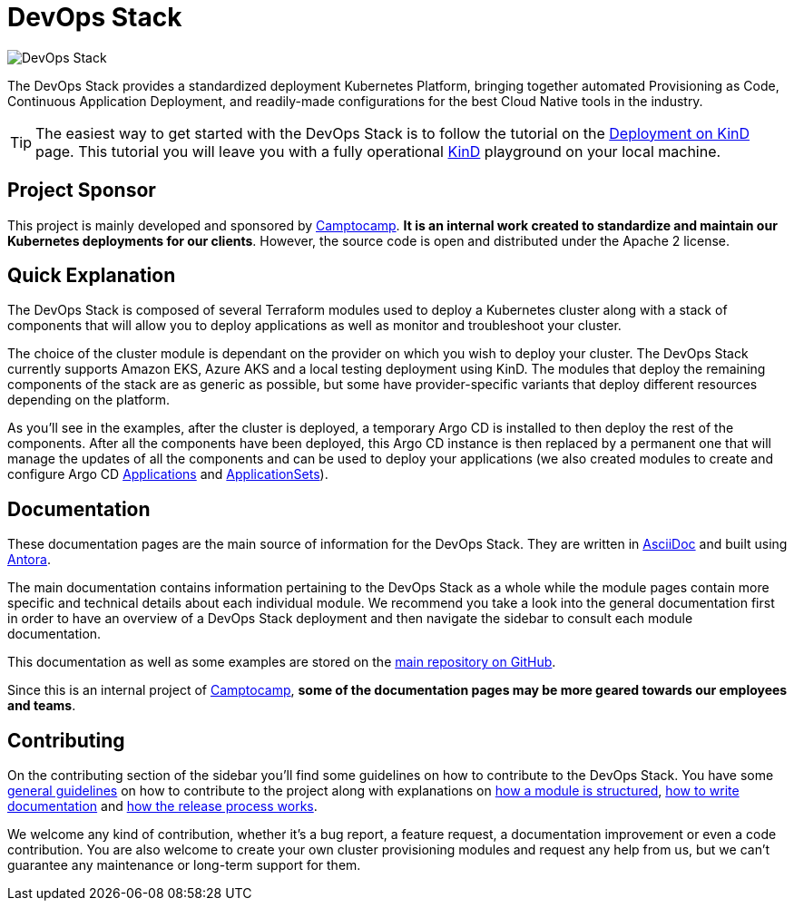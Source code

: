 = DevOps Stack

:keywords: terraform, kubernetes, kind, eks, aks, terraform, argocd, grafana, loki, traefik, prometheus, cert-manager, openid-connect, antora
:sectanchors:

// These URLs are used in the document as-is to generate new URLs, so they should not contain any trailing slash.
:url-main-repo: https://github.com/camptocamp/devops-stack
:url-c2c: https://www.camptocamp.com

image::devops-stack-logo_large.png[DevOps Stack]

The DevOps Stack provides a standardized deployment Kubernetes Platform, bringing together automated Provisioning as Code, Continuous Application Deployment, and readily-made configurations for the best Cloud Native tools in the industry.

TIP: The easiest way to get started with the DevOps Stack is to follow the tutorial on the xref:ROOT:tutorials/deploy_kind.adoc[Deployment on KinD] page. This tutorial you will leave you with a fully operational https://kind.sigs.k8s.io/[KinD] playground on your local machine.

== Project Sponsor

This project is mainly developed and sponsored by {url-c2c}[Camptocamp]. *It is an internal work created to standardize and maintain our Kubernetes deployments for our clients*. However, the source code is open and distributed under the Apache 2 license.

== Quick Explanation

The DevOps Stack is composed of several Terraform modules used to deploy a Kubernetes cluster along with a stack of components that will allow you to deploy applications as well as monitor and troubleshoot your cluster.

The choice of the cluster module is dependant on the provider on which you wish to deploy your cluster. The DevOps Stack currently supports Amazon EKS, Azure AKS and a local testing deployment using KinD. The modules that deploy the remaining components of the stack are as generic as possible, but some have provider-specific variants that deploy different resources depending on the platform.

As you'll see in the examples, after the cluster is deployed, a temporary Argo CD is installed to then deploy the rest of the components. After all the components have been deployed, this Argo CD instance is then replaced by a permanent one that will manage the updates of all the components and can be used to deploy your applications (we also created modules to create and configure Argo CD xref:application:ROOT:README.adoc[Applications] and xref:applicationset:ROOT:README.adoc[ApplicationSets]).

== Documentation

These documentation pages are the main source of information for the DevOps Stack. They are written in https://asciidoc.org/[AsciiDoc] and built using https://antora.org/[Antora].

The main documentation contains information pertaining to the DevOps Stack as a whole while the module pages contain more specific and technical details about each individual module. We recommend you take a look into the general documentation first in order to have an overview of a DevOps Stack deployment and then navigate the sidebar to consult each module documentation.

This documentation as well as some examples are stored on the {url-main-repo}[main repository on GitHub].

Since this is an internal project of {url-c2c}[Camptocamp], *some of the documentation pages may be more geared towards our employees and teams*.

== Contributing

On the contributing section of the sidebar you'll find some guidelines on how to contribute to the DevOps Stack. You have some xref:ROOT:contributing/general_guidelines.adoc[general guidelines] on how to contribute to the project along with explanations on xref:ROOT:contributing/modules.adoc[how a module is structured], xref:ROOT:contributing/documentation.adoc[how to write documentation] and xref:ROOT:contributing/release.adoc[how the release process works].

We welcome any kind of contribution, whether it's a bug report, a feature request, a documentation improvement or even a code contribution. You are also welcome to create your own cluster provisioning modules and request any help from us, but we can't guarantee any maintenance or long-term support for them.

